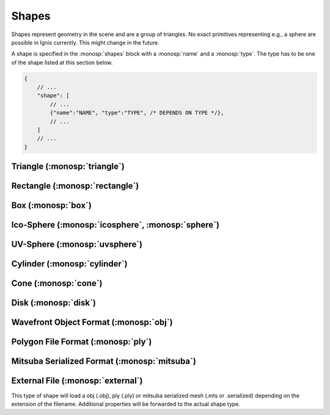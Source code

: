 Shapes
======

Shapes represent geometry in the scene and are a group of triangles. No exact primitives representing e.g., a sphere are possible in Ignis currently. This might change in the future.

A shape is specified in the :monosp:`shapes` block with a :monosp:`name` and a :monosp:`type`.
The type has to be one of the shape listed at this section below.

.. code-block:: javascript
    
    {
        // ...
        "shape": [
            // ...
            {"name":"NAME", "type":"TYPE", /* DEPENDS ON TYPE */},
            // ...
        ]
        // ...
    }

.. _shape-triangle:

Triangle (:monosp:`triangle`)
-----------------------------

.. objectparameters::

 * - p0, p1, p2
   - |vector|
   - (0,0,0), (1,0,0), (0,1,0)
   - Vertices of the triangle.

 * - flip_normals
   - |bool|
   - false
   - Flip the normals.

 * - face_normals
   - |bool|
   - false
   - Use normals from triangles as vertex normals. This will let the object look *hard*.

 * - transform
   - |transform|
   - Identity
   - Apply given transformation to shape.

.. _shape-rectangle:

Rectangle (:monosp:`rectangle`)
-------------------------------

.. objectparameters::

 * - width, height
   - |number|
   - 2, 2
   - Width and height of the rectangle in the XY-Plane. The rectangle is centered around the parameter :monosp:`origin`.

 * - origin
   - |vector|
   - (0,0,0)
   - The origin of the rectangle.

 * - p0, p1, p2, p3
   - |vector|
   - (-1,-1,0), (1,-1,0), (1,1,0), (-1,1,0)
   - Vertices of the rectangle. This will only be used if no :monosp:`width` or :monosp:`height` is specified.

 * - flip_normals
   - |bool|
   - false
   - Flip the normals.

 * - face_normals
   - |bool|
   - false
   - Use normals from triangles as vertex normals. This will let the object look *hard*.

 * - transform
   - |transform|
   - Identity
   - Apply given transformation to shape.

.. _shape-box:

Box (:monosp:`box`)
-------------------

.. objectparameters::

 * - width, height, depth
   - |number|
   - 2, 2, 2
   - Width (x-axis), height (y-axis) and depth (z-axis) of the box. The box is centered around the parameter :monosp:`origin`.

 * - origin
   - |vector|
   - (0,0,0)
   - The origin of the box.

 * - flip_normals
   - |bool|
   - false
   - Flip the normals.

 * - face_normals
   - |bool|
   - false
   - Use normals from triangles as vertex normals. This will let the object look *hard*.

 * - transform
   - |transform|
   - Identity
   - Apply given transformation to shape.

.. _shape-icosphere:

Ico-Sphere (:monosp:`icosphere`, :monosp:`sphere`)
--------------------------------------------------

.. objectparameters::

 * - radius
   - |number|
   - 1
   - Radius of the sphere.

 * - center
   - |vector|
   - (0,0,0)
   - The origin of the box.

 * - subdivions
   - |int|
   - 4
   - Number of subdivions used.

 * - flip_normals
   - |bool|
   - false
   - Flip the normals.

 * - face_normals
   - |bool|
   - false
   - Use normals from triangles as vertex normals. This will let the object look *hard*.

 * - transform
   - |transform|
   - Identity
   - Apply given transformation to shape.

.. _shape-uvsphere:

UV-Sphere (:monosp:`uvsphere`)
------------------------------

.. objectparameters::

 * - radius
   - |number|
   - 1
   - Radius of the sphere.

 * - center
   - |vector|
   - (0,0,0)
   - The origin of the box.

 * - stacks, slices
   - |int|
   - 32, 16
   - Stacks and slices used for internal triangulation.

 * - flip_normals
   - |bool|
   - false
   - Flip the normals.

 * - face_normals
   - |bool|
   - false
   - Use normals from triangles as vertex normals. This will let the object look *hard*.

 * - transform
   - |transform|
   - Identity
   - Apply given transformation to shape.

.. _shape-cylinder:

Cylinder (:monosp:`cylinder`)
-----------------------------

.. objectparameters::

 * - radius
   - |number|
   - 1
   - Radius of the cylinder for the top and bottom part.

 * - top_radius, bottom_radius
   - |number|
   - 1, 1
   - Radius of the cylinder for the top and bottom part respectively. Can not be used together with :monosp:`radius`.

 * - p0, p1
   - |vector|
   - (0,0,0), (0,0,1)
   - The origin of the top and bottom of the cylinder respectively.

 * - filled
   - |bool|
   - true
   - Set true to fill the top and bottom of the cylinder.

 * - sections
   - |int|
   - 32
   - Sections used for internal triangulation.

 * - flip_normals
   - |bool|
   - false
   - Flip the normals.

 * - face_normals
   - |bool|
   - false
   - Use normals from triangles as vertex normals. This will let the object look *hard*.

 * - transform
   - |transform|
   - Identity
   - Apply given transformation to shape.

.. _shape-cone:

Cone (:monosp:`cone`)
---------------------

.. objectparameters::

 * - radius
   - |number|
   - 1
   - Radius of the cone.

 * - p0, p1
   - |vector|
   - (0,0,0), (0,0,1)
   - The origin of the top and bottom of the cone respectively.

 * - filled
   - |bool|
   - true
   - Set true to fill the bottom of the cone.

 * - sections
   - |int|
   - 32
   - Sections used for internal triangulation.

 * - flip_normals
   - |bool|
   - false
   - Flip the normals.

 * - face_normals
   - |bool|
   - false
   - Use normals from triangles as vertex normals. This will let the object look *hard*.

 * - transform
   - |transform|
   - Identity
   - Apply given transformation to shape.

.. _shape-disk:

Disk (:monosp:`disk`)
---------------------

.. objectparameters::

 * - radius
   - |number|
   - 1
   - Radius of the disk.

 * - origin
   - |vector|
   - (0,0,0)
   - The origin of the disk.

 * - normal
   - |vector|
   - (0,0,1)
   - The normal of the disk.

 * - sections
   - |int|
   - 32
   - Sections used for internal triangulation.

 * - flip_normals
   - |bool|
   - false
   - Flip the normals.

 * - face_normals
   - |bool|
   - false
   - Use normals from triangles as vertex normals. This will let the object look *hard*.

 * - transform
   - |transform|
   - Identity
   - Apply given transformation to shape.

.. _shape-obj:

Wavefront Object Format (:monosp:`obj`)
---------------------------------------

.. objectparameters::

 * - filename
   - |string|
   - *None*
   - Path to a valid .obj file.

 * - shape_index
   - |int|
   - -1
   - If greater or equal 0 a specific shape given by the index will be loaded, else all shapes will be merged to one.

 * - flip_normals
   - |bool|
   - false
   - Flip the normals.

 * - face_normals
   - |bool|
   - false
   - Use normals from triangles as vertex normals. This will let the object look *hard*.

 * - transform
   - |transform|
   - Identity
   - Apply given transformation to shape.

.. _shape-ply:

Polygon File Format (:monosp:`ply`)
-----------------------------------

.. objectparameters::

 * - filename
   - |string|
   - *None*
   - Path to a valid .ply file.

 * - flip_normals
   - |bool|
   - false
   - Flip the normals.

 * - face_normals
   - |bool|
   - false
   - Use normals from triangles as vertex normals. This will let the object look *hard*.

 * - transform
   - |transform|
   - Identity
   - Apply given transformation to shape.

.. _shape-mitsuba:

Mitsuba Serialized Format (:monosp:`mitsuba`)
---------------------------------------------

.. objectparameters::

 * - filename
   - |string|
   - *None*
   - Path to a valid .serialized or .mts file.

 * - shape_index
   - |int|
   - 0
   - A Mitsuba Serialized Format is able to contain multiple shapes. This parameter allows to select the requested one.

 * - flip_normals
   - |bool|
   - false
   - Flip the normals.

 * - face_normals
   - |bool|
   - false
   - Use normals from triangles as vertex normals. This will let the object look *hard*.

 * - transform
   - |transform|
   - Identity
   - Apply given transformation to shape.

.. _shape-external:

External File (:monosp:`external`)
----------------------------------

.. objectparameters::

 * - filename
   - |string|
   - *None*
   - Path to a valid file with a known file extension.

This type of shape will load a obj (.obj), ply (.ply) or mitsuba serialized mesh (.mts or .serialized) depending on the extension of the filename. Additional properties will be forwarded to the actual shape type.